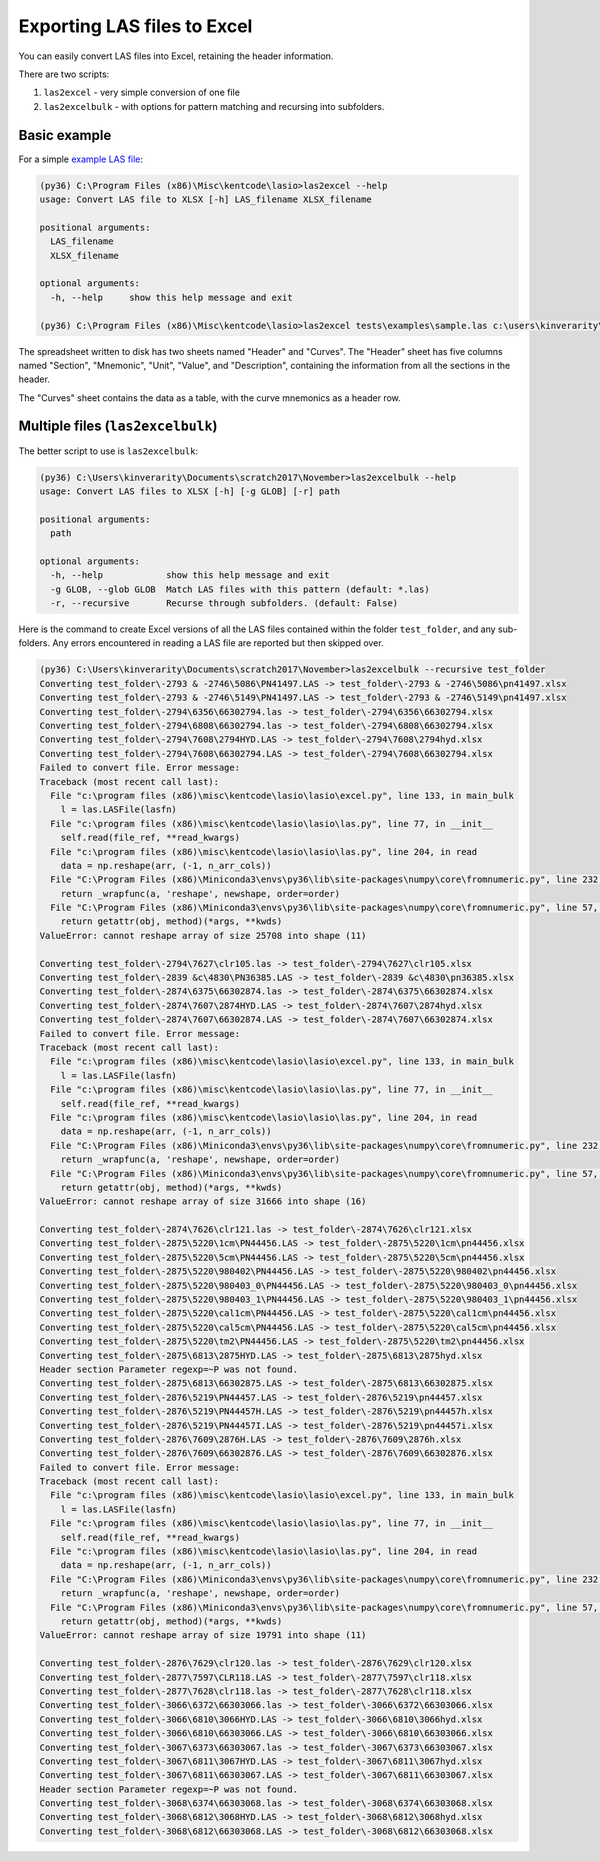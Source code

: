 Exporting LAS files to Excel
============================

You can easily convert LAS files into Excel, retaining the header information.

There are two scripts:

1. ``las2excel`` - very simple conversion of one file
2. ``las2excelbulk`` - with options for pattern matching and recursing into subfolders.

Basic example
-------------

For a simple `example LAS file <https://raw.githubusercontent.com/kinverarity1/lasio/master/tests/examples/sample.las>`__:

.. code-block:: doscon

    (py36) C:\Program Files (x86)\Misc\kentcode\lasio>las2excel --help
    usage: Convert LAS file to XLSX [-h] LAS_filename XLSX_filename

    positional arguments:
      LAS_filename
      XLSX_filename

    optional arguments:
      -h, --help     show this help message and exit

    (py36) C:\Program Files (x86)\Misc\kentcode\lasio>las2excel tests\examples\sample.las c:\users\kinverarity\Desktop\sample.xlsx

The spreadsheet written to disk has two sheets named "Header" and "Curves". The "Header" sheet
has five columns named "Section", "Mnemonic", "Unit", "Value", and "Description", containing
the information from all the sections in the header.

.. image:: figures/excel_header.png

The "Curves" sheet contains the data as a table, with the curve mnemonics as a header row.

.. image:: figures/excel_curves.png

Multiple files (``las2excelbulk``)
----------------------------------

The better script to use is ``las2excelbulk``:

.. code-block:: doscon

    (py36) C:\Users\kinverarity\Documents\scratch2017\November>las2excelbulk --help
    usage: Convert LAS files to XLSX [-h] [-g GLOB] [-r] path

    positional arguments:
      path

    optional arguments:
      -h, --help            show this help message and exit
      -g GLOB, --glob GLOB  Match LAS files with this pattern (default: *.las)
      -r, --recursive       Recurse through subfolders. (default: False)

Here is the command to create Excel versions of all the LAS files contained within the folder
``test_folder``, and any sub-folders. Any errors encountered in reading a LAS file are reported 
but then skipped over.

.. code-block:: doscon

    (py36) C:\Users\kinverarity\Documents\scratch2017\November>las2excelbulk --recursive test_folder
    Converting test_folder\-2793 & -2746\5086\PN41497.LAS -> test_folder\-2793 & -2746\5086\pn41497.xlsx
    Converting test_folder\-2793 & -2746\5149\PN41497.LAS -> test_folder\-2793 & -2746\5149\pn41497.xlsx
    Converting test_folder\-2794\6356\66302794.las -> test_folder\-2794\6356\66302794.xlsx
    Converting test_folder\-2794\6808\66302794.las -> test_folder\-2794\6808\66302794.xlsx
    Converting test_folder\-2794\7608\2794HYD.LAS -> test_folder\-2794\7608\2794hyd.xlsx
    Converting test_folder\-2794\7608\66302794.LAS -> test_folder\-2794\7608\66302794.xlsx
    Failed to convert file. Error message:
    Traceback (most recent call last):
      File "c:\program files (x86)\misc\kentcode\lasio\lasio\excel.py", line 133, in main_bulk
        l = las.LASFile(lasfn)
      File "c:\program files (x86)\misc\kentcode\lasio\lasio\las.py", line 77, in __init__
        self.read(file_ref, **read_kwargs)
      File "c:\program files (x86)\misc\kentcode\lasio\lasio\las.py", line 204, in read
        data = np.reshape(arr, (-1, n_arr_cols))
      File "C:\Program Files (x86)\Miniconda3\envs\py36\lib\site-packages\numpy\core\fromnumeric.py", line 232, in reshape
        return _wrapfunc(a, 'reshape', newshape, order=order)
      File "C:\Program Files (x86)\Miniconda3\envs\py36\lib\site-packages\numpy\core\fromnumeric.py", line 57, in _wrapfunc
        return getattr(obj, method)(*args, **kwds)
    ValueError: cannot reshape array of size 25708 into shape (11)

    Converting test_folder\-2794\7627\clr105.las -> test_folder\-2794\7627\clr105.xlsx
    Converting test_folder\-2839 &c\4830\PN36385.LAS -> test_folder\-2839 &c\4830\pn36385.xlsx
    Converting test_folder\-2874\6375\66302874.las -> test_folder\-2874\6375\66302874.xlsx
    Converting test_folder\-2874\7607\2874HYD.LAS -> test_folder\-2874\7607\2874hyd.xlsx
    Converting test_folder\-2874\7607\66302874.LAS -> test_folder\-2874\7607\66302874.xlsx
    Failed to convert file. Error message:
    Traceback (most recent call last):
      File "c:\program files (x86)\misc\kentcode\lasio\lasio\excel.py", line 133, in main_bulk
        l = las.LASFile(lasfn)
      File "c:\program files (x86)\misc\kentcode\lasio\lasio\las.py", line 77, in __init__
        self.read(file_ref, **read_kwargs)
      File "c:\program files (x86)\misc\kentcode\lasio\lasio\las.py", line 204, in read
        data = np.reshape(arr, (-1, n_arr_cols))
      File "C:\Program Files (x86)\Miniconda3\envs\py36\lib\site-packages\numpy\core\fromnumeric.py", line 232, in reshape
        return _wrapfunc(a, 'reshape', newshape, order=order)
      File "C:\Program Files (x86)\Miniconda3\envs\py36\lib\site-packages\numpy\core\fromnumeric.py", line 57, in _wrapfunc
        return getattr(obj, method)(*args, **kwds)
    ValueError: cannot reshape array of size 31666 into shape (16)

    Converting test_folder\-2874\7626\clr121.las -> test_folder\-2874\7626\clr121.xlsx
    Converting test_folder\-2875\5220\1cm\PN44456.LAS -> test_folder\-2875\5220\1cm\pn44456.xlsx
    Converting test_folder\-2875\5220\5cm\PN44456.LAS -> test_folder\-2875\5220\5cm\pn44456.xlsx
    Converting test_folder\-2875\5220\980402\PN44456.LAS -> test_folder\-2875\5220\980402\pn44456.xlsx
    Converting test_folder\-2875\5220\980403_0\PN44456.LAS -> test_folder\-2875\5220\980403_0\pn44456.xlsx
    Converting test_folder\-2875\5220\980403_1\PN44456.LAS -> test_folder\-2875\5220\980403_1\pn44456.xlsx
    Converting test_folder\-2875\5220\cal1cm\PN44456.LAS -> test_folder\-2875\5220\cal1cm\pn44456.xlsx
    Converting test_folder\-2875\5220\cal5cm\PN44456.LAS -> test_folder\-2875\5220\cal5cm\pn44456.xlsx
    Converting test_folder\-2875\5220\tm2\PN44456.LAS -> test_folder\-2875\5220\tm2\pn44456.xlsx
    Converting test_folder\-2875\6813\2875HYD.LAS -> test_folder\-2875\6813\2875hyd.xlsx
    Header section Parameter regexp=~P was not found.
    Converting test_folder\-2875\6813\66302875.LAS -> test_folder\-2875\6813\66302875.xlsx
    Converting test_folder\-2876\5219\PN44457.LAS -> test_folder\-2876\5219\pn44457.xlsx
    Converting test_folder\-2876\5219\PN44457H.LAS -> test_folder\-2876\5219\pn44457h.xlsx
    Converting test_folder\-2876\5219\PN44457I.LAS -> test_folder\-2876\5219\pn44457i.xlsx
    Converting test_folder\-2876\7609\2876H.LAS -> test_folder\-2876\7609\2876h.xlsx
    Converting test_folder\-2876\7609\66302876.LAS -> test_folder\-2876\7609\66302876.xlsx
    Failed to convert file. Error message:
    Traceback (most recent call last):
      File "c:\program files (x86)\misc\kentcode\lasio\lasio\excel.py", line 133, in main_bulk
        l = las.LASFile(lasfn)
      File "c:\program files (x86)\misc\kentcode\lasio\lasio\las.py", line 77, in __init__
        self.read(file_ref, **read_kwargs)
      File "c:\program files (x86)\misc\kentcode\lasio\lasio\las.py", line 204, in read
        data = np.reshape(arr, (-1, n_arr_cols))
      File "C:\Program Files (x86)\Miniconda3\envs\py36\lib\site-packages\numpy\core\fromnumeric.py", line 232, in reshape
        return _wrapfunc(a, 'reshape', newshape, order=order)
      File "C:\Program Files (x86)\Miniconda3\envs\py36\lib\site-packages\numpy\core\fromnumeric.py", line 57, in _wrapfunc
        return getattr(obj, method)(*args, **kwds)
    ValueError: cannot reshape array of size 19791 into shape (11)

    Converting test_folder\-2876\7629\clr120.las -> test_folder\-2876\7629\clr120.xlsx
    Converting test_folder\-2877\7597\CLR118.LAS -> test_folder\-2877\7597\clr118.xlsx
    Converting test_folder\-2877\7628\clr118.las -> test_folder\-2877\7628\clr118.xlsx
    Converting test_folder\-3066\6372\66303066.las -> test_folder\-3066\6372\66303066.xlsx
    Converting test_folder\-3066\6810\3066HYD.LAS -> test_folder\-3066\6810\3066hyd.xlsx
    Converting test_folder\-3066\6810\66303066.LAS -> test_folder\-3066\6810\66303066.xlsx
    Converting test_folder\-3067\6373\66303067.las -> test_folder\-3067\6373\66303067.xlsx
    Converting test_folder\-3067\6811\3067HYD.LAS -> test_folder\-3067\6811\3067hyd.xlsx
    Converting test_folder\-3067\6811\66303067.LAS -> test_folder\-3067\6811\66303067.xlsx
    Header section Parameter regexp=~P was not found.
    Converting test_folder\-3068\6374\66303068.las -> test_folder\-3068\6374\66303068.xlsx
    Converting test_folder\-3068\6812\3068HYD.LAS -> test_folder\-3068\6812\3068hyd.xlsx
    Converting test_folder\-3068\6812\66303068.LAS -> test_folder\-3068\6812\66303068.xlsx

